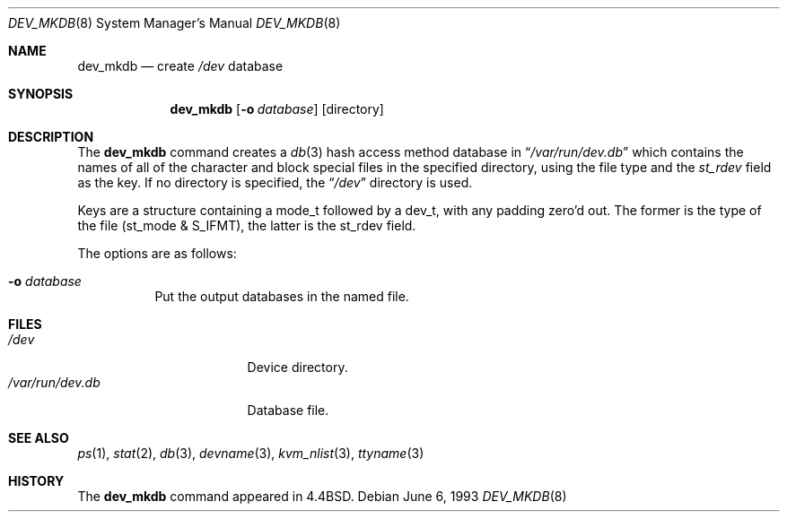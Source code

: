 .\" Copyright (c) 1990, 1993
.\"	The Regents of the University of California.  All rights reserved.
.\"
.\" Redistribution and use in source and binary forms, with or without
.\" modification, are permitted provided that the following conditions
.\" are met:
.\" 1. Redistributions of source code must retain the above copyright
.\"    notice, this list of conditions and the following disclaimer.
.\" 2. Redistributions in binary form must reproduce the above copyright
.\"    notice, this list of conditions and the following disclaimer in the
.\"    documentation and/or other materials provided with the distribution.
.\" 3. Neither the name of the University nor the names of its contributors
.\"    may be used to endorse or promote products derived from this software
.\"    without specific prior written permission.
.\"
.\" THIS SOFTWARE IS PROVIDED BY THE REGENTS AND CONTRIBUTORS ``AS IS'' AND
.\" ANY EXPRESS OR IMPLIED WARRANTIES, INCLUDING, BUT NOT LIMITED TO, THE
.\" IMPLIED WARRANTIES OF MERCHANTABILITY AND FITNESS FOR A PARTICULAR PURPOSE
.\" ARE DISCLAIMED.  IN NO EVENT SHALL THE REGENTS OR CONTRIBUTORS BE LIABLE
.\" FOR ANY DIRECT, INDIRECT, INCIDENTAL, SPECIAL, EXEMPLARY, OR CONSEQUENTIAL
.\" DAMAGES (INCLUDING, BUT NOT LIMITED TO, PROCUREMENT OF SUBSTITUTE GOODS
.\" OR SERVICES; LOSS OF USE, DATA, OR PROFITS; OR BUSINESS INTERRUPTION)
.\" HOWEVER CAUSED AND ON ANY THEORY OF LIABILITY, WHETHER IN CONTRACT, STRICT
.\" LIABILITY, OR TORT (INCLUDING NEGLIGENCE OR OTHERWISE) ARISING IN ANY WAY
.\" OUT OF THE USE OF THIS SOFTWARE, EVEN IF ADVISED OF THE POSSIBILITY OF
.\" SUCH DAMAGE.
.\"
.\"	from: @(#)dev_mkdb.8	8.1 (Berkeley) 6/6/93
.\"	$NetBSD: dev_mkdb.8,v 1.12 2012/03/05 10:57:19 njoly Exp $
.\"
.Dd June 6, 1993
.Dt DEV_MKDB 8
.Os
.Sh NAME
.Nm dev_mkdb
.Nd create
.Pa /dev
database
.Sh SYNOPSIS
.Nm
.Op Fl o Ar database
.Op directory
.Sh DESCRIPTION
The
.Nm
command creates a
.Xr db 3
hash access method database in
.Dq Pa /var/run/dev.db
which contains the names of all of the character and block special
files in the specified directory, using the file type and the
.Fa st_rdev
field as the key.
If no directory is specified, the
.Dq Pa /dev
directory is used.
.Pp
Keys are a structure containing a mode_t followed by a dev_t,
with any padding zero'd out.
The former is the type of the file (st_mode \*[Am] S_IFMT),
the latter is the st_rdev field.
.Pp
The options are as follows:
.Bl -tag -width indent
.It Fl o Ar database
Put the output databases in the named file.
.El
.Sh FILES
.Bl -tag -width /var/run/dev.db -compact
.It Pa /dev
Device directory.
.It Pa /var/run/dev.db
Database file.
.El
.Sh SEE ALSO
.Xr ps 1 ,
.Xr stat 2 ,
.Xr db 3 ,
.Xr devname 3 ,
.Xr kvm_nlist 3 ,
.Xr ttyname 3
.Sh HISTORY
The
.Nm
command appeared in
.Bx 4.4 .
